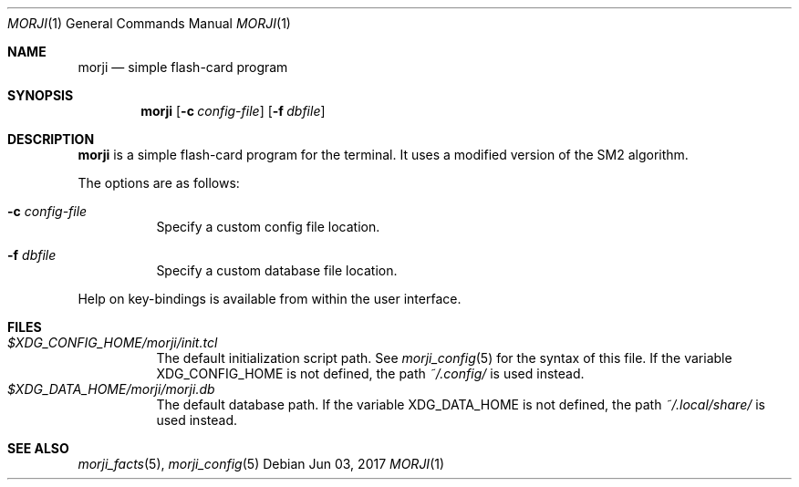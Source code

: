 .\" Copyright (c) 2017 Yon <anaseto@bardinflor.perso.aquilenet.fr>
.\"
.\" Permission to use, copy, modify, and distribute this software for any
.\" purpose with or without fee is hereby granted, provided that the above
.\" copyright notice and this permission notice appear in all copies.
.\"
.\" THE SOFTWARE IS PROVIDED "AS IS" AND THE AUTHOR DISCLAIMS ALL WARRANTIES
.\" WITH REGARD TO THIS SOFTWARE INCLUDING ALL IMPLIED WARRANTIES OF
.\" MERCHANTABILITY AND FITNESS. IN NO EVENT SHALL THE AUTHOR BE LIABLE FOR
.\" ANY SPECIAL, DIRECT, INDIRECT, OR CONSEQUENTIAL DAMAGES OR ANY DAMAGES
.\" WHATSOEVER RESULTING FROM LOSS OF USE, DATA OR PROFITS, WHETHER IN AN
.\" ACTION OF CONTRACT, NEGLIGENCE OR OTHER TORTIOUS ACTION, ARISING OUT OF
.\" OR IN CONNECTION WITH THE USE OR PERFORMANCE OF THIS SOFTWARE.
.Dd Jun 03, 2017
.Dt MORJI 1
.Os
.Sh NAME
.Nm morji
.Nd simple flash-card program
.Sh SYNOPSIS
.Nm
.Op Fl c Ar config-file
.Op Fl f Ar dbfile
.Sh DESCRIPTION
.Nm
is a simple flash-card program for the terminal.
It uses a modified version of the SM2 algorithm.
.Pp
The options are as follows:
.Bl -tag -width Ds
.It Fl c Ar config-file
Specify a custom config file location.
.It Fl f Ar dbfile
Specify a custom database file location.
.El
.Pp
Help on key-bindings is available from within the user interface.
.Sh FILES
.Bl -tag -width Ds -compact
.It Pa "$XDG_CONFIG_HOME/morji/init.tcl"
The default initialization script path.
See
.Xr morji_config 5
for the syntax of this file.
If the variable
.Ev XDG_CONFIG_HOME
is not defined, the path
.Pa ~/.config/
is used instead.
.It Pa "$XDG_DATA_HOME/morji/morji.db"
The default database path.
If the variable
.Ev XDG_DATA_HOME
is not defined, the path
.Pa ~/.local/share/
is used instead.
.El
.Sh SEE ALSO
.Xr morji_facts 5 ,
.Xr morji_config 5

